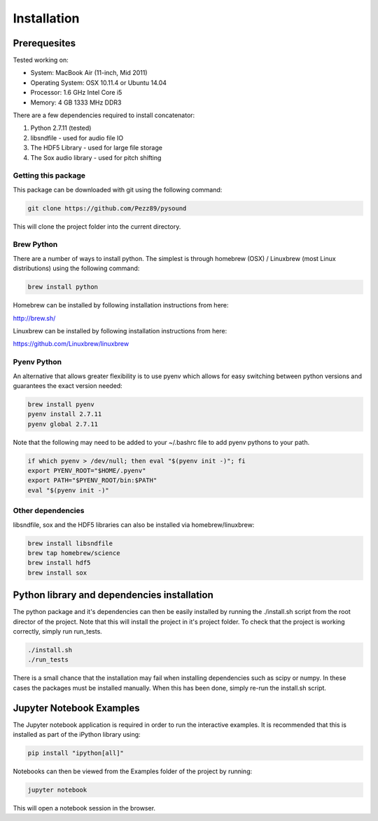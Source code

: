 Installation
============

Prerequesites
-------------

Tested working on:

- System: MacBook Air (11-inch, Mid 2011)

- Operating System: OSX 10.11.4 or Ubuntu 14.04

- Processor: 1.6 GHz Intel Core i5

- Memory: 4 GB 1333 MHz DDR3

There are a few dependencies required to install concatenator:

1. Python 2.7.11 (tested)
2. libsndfile - used for audio file IO
3. The HDF5 Library - used for large file storage
4. The Sox audio library - used for pitch shifting

Getting this package
++++++++++++++++++++

This package can be downloaded with git using the following command:

.. code:: bash
    
    git clone https://github.com/Pezz89/pysound

This will clone the project folder into the current directory.

Brew Python
+++++++++++
There are a number of ways to install python. The simplest is through homebrew
(OSX) / Linuxbrew (most Linux distributions) using the following command:

.. code:: bash

    brew install python

Homebrew can be installed by following installation instructions from here:

http://brew.sh/

Linuxbrew can be installed by following installation instructions from here:

https://github.com/Linuxbrew/linuxbrew

Pyenv Python
++++++++++++
An alternative that allows greater flexibility is to use pyenv which allows for
easy switching between python versions and guarantees the exact version needed:

.. code:: bash

    brew install pyenv
    pyenv install 2.7.11
    pyenv global 2.7.11

Note that the following may need to be added to your ~/.bashrc file to add
pyenv pythons to your path.

.. code:: bash

    if which pyenv > /dev/null; then eval "$(pyenv init -)"; fi
    export PYENV_ROOT="$HOME/.pyenv"
    export PATH="$PYENV_ROOT/bin:$PATH"
    eval "$(pyenv init -)"

Other dependencies
++++++++++++++++++

libsndfile, sox and the HDF5 libraries can also be installed via homebrew/linuxbrew:

.. code:: bash

    brew install libsndfile
    brew tap homebrew/science
    brew install hdf5
    brew install sox

Python library and dependencies installation
--------------------------------------------

The python package and it's dependencies can then be easily installed by
running the ./install.sh script from the root director of the project. Note
that this will install the project in it's project folder. To check that the
project is working correctly, simply run run_tests.

.. code:: bash

    ./install.sh
    ./run_tests

There is a small chance that the installation may fail when installing
dependencies such as scipy or numpy. In these cases the packages must be
installed manually. When this has been done, simply re-run the install.sh
script.

Jupyter Notebook Examples
---------------------------------------

The Jupyter notebook application is required in order to run the interactive
examples. It is recommended that this is installed as part of the iPython
library using:

.. code:: bash

    pip install "ipython[all]"

Notebooks can then be viewed from the Examples folder of the project by
running:

.. code:: bash

    jupyter notebook

This will open a notebook session in the browser.
